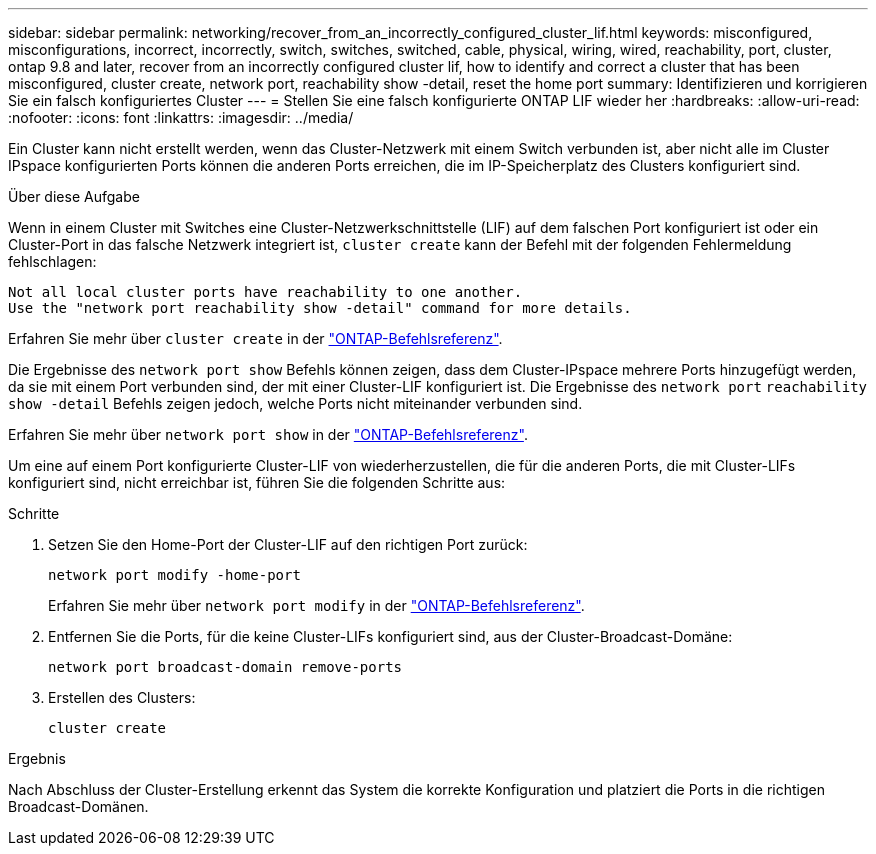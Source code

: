 ---
sidebar: sidebar 
permalink: networking/recover_from_an_incorrectly_configured_cluster_lif.html 
keywords: misconfigured, misconfigurations, incorrect, incorrectly, switch, switches, switched, cable, physical, wiring, wired, reachability, port, cluster, ontap 9.8 and later, recover from an incorrectly configured cluster lif, how to identify and correct a cluster that has been misconfigured, cluster create, network port, reachability show -detail, reset the home port 
summary: Identifizieren und korrigieren Sie ein falsch konfiguriertes Cluster 
---
= Stellen Sie eine falsch konfigurierte ONTAP LIF wieder her
:hardbreaks:
:allow-uri-read: 
:nofooter: 
:icons: font
:linkattrs: 
:imagesdir: ../media/


[role="lead"]
Ein Cluster kann nicht erstellt werden, wenn das Cluster-Netzwerk mit einem Switch verbunden ist, aber nicht alle im Cluster IPspace konfigurierten Ports können die anderen Ports erreichen, die im IP-Speicherplatz des Clusters konfiguriert sind.

.Über diese Aufgabe
Wenn in einem Cluster mit Switches eine Cluster-Netzwerkschnittstelle (LIF) auf dem falschen Port konfiguriert ist oder ein Cluster-Port in das falsche Netzwerk integriert ist, `cluster create` kann der Befehl mit der folgenden Fehlermeldung fehlschlagen:

....
Not all local cluster ports have reachability to one another.
Use the "network port reachability show -detail" command for more details.
....
Erfahren Sie mehr über `cluster create` in der link:https://docs.netapp.com/us-en/ontap-cli/cluster-create.html["ONTAP-Befehlsreferenz"^].

Die Ergebnisse des `network port show` Befehls können zeigen, dass dem Cluster-IPspace mehrere Ports hinzugefügt werden, da sie mit einem Port verbunden sind, der mit einer Cluster-LIF konfiguriert ist. Die Ergebnisse des `network port` `reachability show -detail` Befehls zeigen jedoch, welche Ports nicht miteinander verbunden sind.

Erfahren Sie mehr über `network port show` in der link:https://docs.netapp.com/us-en/ontap-cli/network-port-show.html["ONTAP-Befehlsreferenz"^].

Um eine auf einem Port konfigurierte Cluster-LIF von wiederherzustellen, die für die anderen Ports, die mit Cluster-LIFs konfiguriert sind, nicht erreichbar ist, führen Sie die folgenden Schritte aus:

.Schritte
. Setzen Sie den Home-Port der Cluster-LIF auf den richtigen Port zurück:
+
....
network port modify -home-port
....
+
Erfahren Sie mehr über `network port modify` in der link:https://docs.netapp.com/us-en/ontap-cli/network-port-modify.html["ONTAP-Befehlsreferenz"^].

. Entfernen Sie die Ports, für die keine Cluster-LIFs konfiguriert sind, aus der Cluster-Broadcast-Domäne:
+
....
network port broadcast-domain remove-ports
....
. Erstellen des Clusters:
+
....
cluster create
....


.Ergebnis
Nach Abschluss der Cluster-Erstellung erkennt das System die korrekte Konfiguration und platziert die Ports in die richtigen Broadcast-Domänen.
